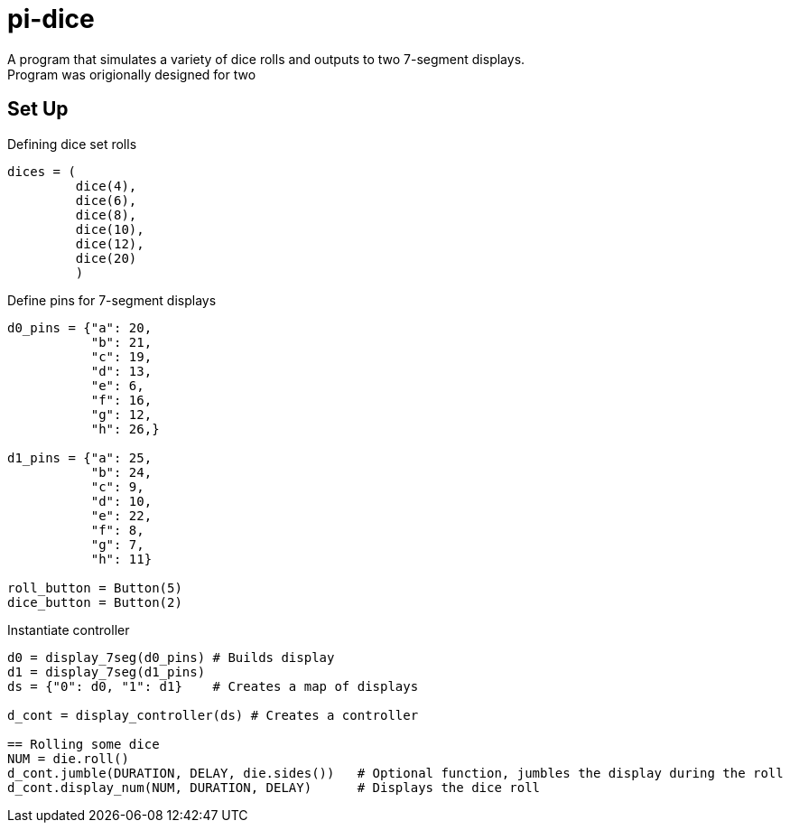 = pi-dice
A program that simulates a variety of dice rolls and outputs to two 7-segment displays.
Program was origionally designed for two 

== Set Up

.Defining dice set rolls
----
dices = (
         dice(4),
         dice(6),
         dice(8),
         dice(10),
         dice(12),
         dice(20)
         )
----

.Define pins for 7-segment displays
----
d0_pins = {"a": 20,
           "b": 21,
           "c": 19,
           "d": 13,
           "e": 6,
           "f": 16,
           "g": 12,
           "h": 26,}

d1_pins = {"a": 25,
           "b": 24,
           "c": 9,
           "d": 10,
           "e": 22,
           "f": 8,
           "g": 7,
           "h": 11}

roll_button = Button(5)
dice_button = Button(2)
----

.Instantiate controller
----
d0 = display_7seg(d0_pins) # Builds display
d1 = display_7seg(d1_pins)
ds = {"0": d0, "1": d1}    # Creates a map of displays

d_cont = display_controller(ds) # Creates a controller

== Rolling some dice
NUM = die.roll()
d_cont.jumble(DURATION, DELAY, die.sides())   # Optional function, jumbles the display during the roll
d_cont.display_num(NUM, DURATION, DELAY)      # Displays the dice roll

